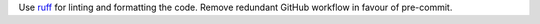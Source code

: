 Use `ruff <https://docs.astral.sh/ruff>`_ for linting and formatting the code. Remove redundant GitHub workflow in favour of pre-commit.